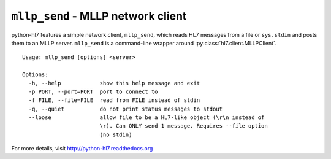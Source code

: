 ===================================
``mllp_send`` - MLLP network client
===================================

python-hl7 features a simple network client, ``mllp_send``, which reads HL7
messages from a file or ``sys.stdin`` and posts them to an MLLP server.
``mllp_send`` is a command-line wrapper around
:py:class:`hl7.client.MLLPClient`.

::

    Usage: mllp_send [options] <server>

    Options:
      -h, --help            show this help message and exit
      -p PORT, --port=PORT  port to connect to
      -f FILE, --file=FILE  read from FILE instead of stdin
      -q, --quiet           do not print status messages to stdout
      --loose               allow file to be a HL7-like object (\r\n instead of
                            \r). Can ONLY send 1 message. Requires --file option
                            (no stdin)

For more details, visit http://python-hl7.readthedocs.org
